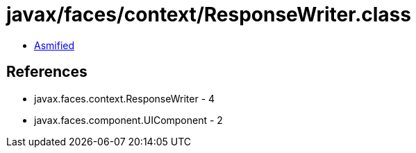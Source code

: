 = javax/faces/context/ResponseWriter.class

 - link:ResponseWriter-asmified.java[Asmified]

== References

 - javax.faces.context.ResponseWriter - 4
 - javax.faces.component.UIComponent - 2
